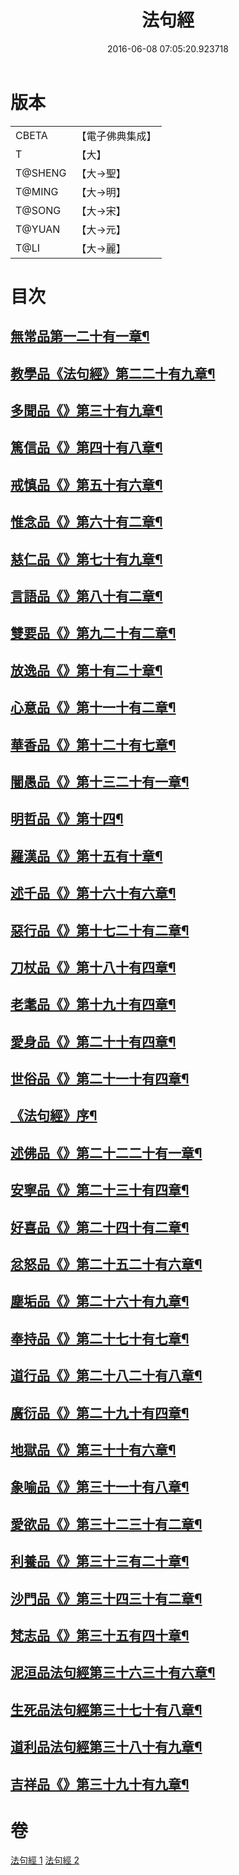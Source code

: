 #+TITLE: 法句經 
#+DATE: 2016-06-08 07:05:20.923718

* 版本
 |     CBETA|【電子佛典集成】|
 |         T|【大】     |
 |   T@SHENG|【大→聖】   |
 |    T@MING|【大→明】   |
 |    T@SONG|【大→宋】   |
 |    T@YUAN|【大→元】   |
 |      T@LI|【大→麗】   |

* 目次
** [[file:KR6b0067_001.txt::001-0559a7][無常品第一二十有一章¶]]
** [[file:KR6b0067_001.txt::001-0559b13][教學品《法句經》第二二十有九章¶]]
** [[file:KR6b0067_001.txt::001-0560a8][多聞品《》第三十有九章¶]]
** [[file:KR6b0067_001.txt::001-0560b20][篤信品《》第四十有八章¶]]
** [[file:KR6b0067_001.txt::001-0560c20][戒慎品《》第五十有六章¶]]
** [[file:KR6b0067_001.txt::001-0561a16][惟念品《》第六十有二章¶]]
** [[file:KR6b0067_001.txt::001-0561b15][慈仁品《》第七十有九章¶]]
** [[file:KR6b0067_001.txt::001-0561c15][言語品《》第八十有二章¶]]
** [[file:KR6b0067_001.txt::001-0562a11][雙要品《》第九二十有二章¶]]
** [[file:KR6b0067_001.txt::001-0562b19][放逸品《》第十有二十章¶]]
** [[file:KR6b0067_001.txt::001-0563a2][心意品《》第十一十有二章¶]]
** [[file:KR6b0067_001.txt::001-0563a21][華香品《》第十二十有七章¶]]
** [[file:KR6b0067_001.txt::001-0563b18][闇愚品《》第十三二十有一章¶]]
** [[file:KR6b0067_001.txt::001-0563c24][明哲品《》第十四¶]]
** [[file:KR6b0067_001.txt::001-0564a28][羅漢品《》第十五有十章¶]]
** [[file:KR6b0067_001.txt::001-0564b17][述千品《》第十六十有六章¶]]
** [[file:KR6b0067_001.txt::001-0564c19][惡行品《》第十七二十有二章¶]]
** [[file:KR6b0067_001.txt::001-0565a29][刀杖品《》第十八十有四章¶]]
** [[file:KR6b0067_001.txt::001-0565b25][老耄品《》第十九十有四章¶]]
** [[file:KR6b0067_001.txt::001-0565c19][愛身品《》第二十十有四章¶]]
** [[file:KR6b0067_001.txt::001-0566a19][世俗品《》第二十一十有四章¶]]
** [[file:KR6b0067_001.txt::001-0566b15][《法句經》序¶]]
** [[file:KR6b0067_002.txt::002-0567a7][述佛品《》第二十二二十有一章¶]]
** [[file:KR6b0067_002.txt::002-0567b17][安寧品《》第二十三十有四章¶]]
** [[file:KR6b0067_002.txt::002-0567c11][好喜品《》第二十四十有二章¶]]
** [[file:KR6b0067_002.txt::002-0568a3][忿怒品《》第二十五二十有六章¶]]
** [[file:KR6b0067_002.txt::002-0568b15][塵垢品《》第二十六十有九章¶]]
** [[file:KR6b0067_002.txt::002-0568c19][奉持品《》第二十七十有七章¶]]
** [[file:KR6b0067_002.txt::002-0569a17][道行品《》第二十八二十有八章¶]]
** [[file:KR6b0067_002.txt::002-0569c10][廣衍品《》第二十九十有四章¶]]
** [[file:KR6b0067_002.txt::002-0570a6][地獄品《》第三十十有六章¶]]
** [[file:KR6b0067_002.txt::002-0570b10][象喻品《》第三十一十有八章¶]]
** [[file:KR6b0067_002.txt::002-0570c16][愛欲品《》第三十二三十有二章¶]]
** [[file:KR6b0067_002.txt::002-0571b26][利養品《》第三十三有二十章¶]]
** [[file:KR6b0067_002.txt::002-0571c29][沙門品《》第三十四三十有二章¶]]
** [[file:KR6b0067_002.txt::002-0572b20][梵志品《》第三十五有四十章¶]]
** [[file:KR6b0067_002.txt::002-0573a23][泥洹品法句經第三十六三十有六章¶]]
** [[file:KR6b0067_002.txt::002-0574a6][生死品法句經第三十七十有八章¶]]
** [[file:KR6b0067_002.txt::002-0574b16][道利品法句經第三十八十有九章¶]]
** [[file:KR6b0067_002.txt::002-0574c29][吉祥品《》第三十九十有九章¶]]

* 卷
[[file:KR6b0067_001.txt][法句經 1]]
[[file:KR6b0067_002.txt][法句經 2]]

